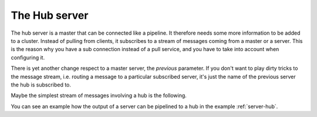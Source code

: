 .. _hub:

The Hub server
==============

The hub server is a master that can be connected like a pipeline. It
therefore needs some more information to be added to a cluster. Instead of
pulling from clients, it subscribes to a stream of messages coming from a
master or a server. This is the reason why you have a sub connection instead
of a pull service, and you have to take into account when configuring it.

There is yet another change respect to a master server, the *previous*
parameter. If you don't want to play dirty tricks to the message stream, i.e.
routing a message to a particular subscribed server, it's just the name of
the previous server the hub is subscribed to.

Maybe the simplest stream of messages involving a hub is the following.

.. only:: html

    .. figure:: _images/server_hub.png
        :align: center

.. only:: latex

    .. figure:: _images/server_hub.pdf
        :align: center
        :scale: 60

You can see an example how the output of a server can be pipelined to a hub
in the example :ref:`server-hub`.